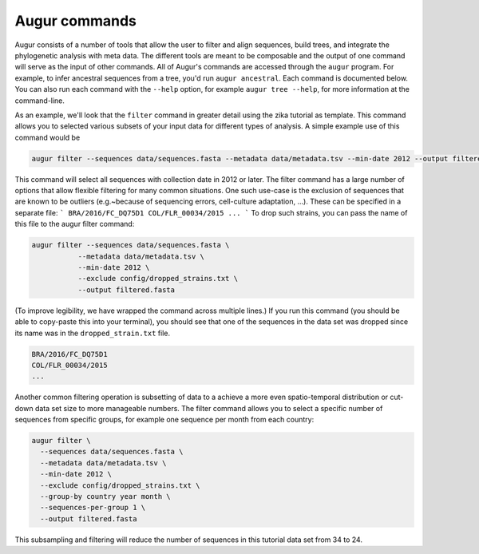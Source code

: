 ==============
Augur commands
==============

Augur consists of a number of tools that allow the user to filter and align sequences, build trees, and integrate the phylogenetic analysis with meta data.
The different tools are meant to be composable and the output of one command will serve as the input of other commands.
All of Augur's commands are accessed through the ``augur`` program.
For example, to infer ancestral sequences from a tree, you'd run ``augur ancestral``.
Each command is documented below.
You can also run each command with the ``--help`` option, for example ``augur tree --help``, for more information at the command-line.


As an example, we'll look that the ``filter`` command in greater detail using the zika tutorial as template.
This command allows you to selected various subsets of your input data for different types of analysis.
A simple example use of this command would be

.. code-block:: bash

	augur filter --sequences data/sequences.fasta --metadata data/metadata.tsv --min-date 2012 --output filtered.fasta

This command will select all sequences with collection date in 2012 or later.
The filter command has a large number of options that allow flexible filtering for many common situations.
One such use-case is the exclusion of sequences that are known to be outliers (e.g.~because of sequencing errors, cell-culture adaptation, ...).
These can be specified in a separate file:
```
BRA/2016/FC_DQ75D1
COL/FLR_00034/2015
...
```
To drop such strains, you can pass the name of this file to the augur filter command:

.. code-block:: bash

  augur filter --sequences data/sequences.fasta \
             --metadata data/metadata.tsv \
             --min-date 2012 \
             --exclude config/dropped_strains.txt \
             --output filtered.fasta

(To improve legibility, we have wrapped the command across multiple lines.)
If you run this command (you should be able to copy-paste this into your terminal), you should see that one of the sequences in the data set was dropped since its name was in the ``dropped_strain.txt`` file.

.. code:: text

  BRA/2016/FC_DQ75D1
  COL/FLR_00034/2015
  ...

Another common filtering operation is subsetting of data to a achieve a more even spatio-temporal distribution or cut-down data set size to more manageable numbers.
The filter command allows you to select a specific number of sequences from specific groups, for example one sequence per month from each country:

.. code-block:: bash

  augur filter \
    --sequences data/sequences.fasta \
    --metadata data/metadata.tsv \
    --min-date 2012 \
    --exclude config/dropped_strains.txt \
    --group-by country year month \
    --sequences-per-group 1 \
    --output filtered.fasta

This subsampling and filtering will reduce the number of sequences in this tutorial data set from 34 to 24.
